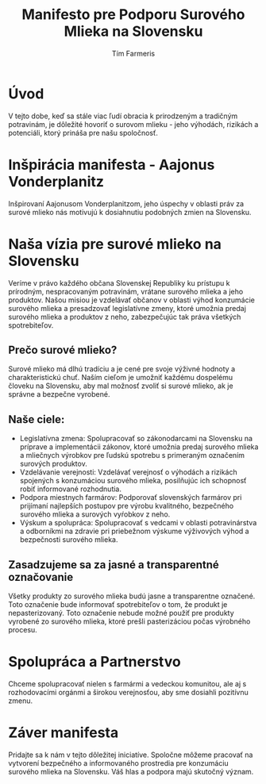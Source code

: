 
#+AUTHOR: Tím Farmeris
#+title: Manifesto pre Podporu Surového Mlieka na Slovensku

* Úvod
V tejto dobe, keď sa stále viac ľudí obracia k prirodzeným a tradičným potravinám, je dôležité hovoriť o surovom mlieku - jeho výhodách, rizikách a potenciáli, ktorý prináša pre našu spoločnosť.

* Inšpirácia manifesta - Aajonus Vonderplanitz
Inšpirovaní Aajonusom Vonderplanitzom, jeho úspechy v oblasti práv za surové mlieko nás motivujú k dosiahnutiu podobných zmien na Slovensku.

* Naša vízia pre surové mlieko na Slovensku
Veríme v právo každého občana Slovenskej Republiky ku prístupu k prírodným, nespracovaným potravinám, vrátane surového mlieka a jeho produktov. Našou misiou je vzdelávať občanov v oblasti výhod konzumácie surového mlieka a presadzovať legislatívne zmeny, ktoré umožnia predaj surového mlieka a produktov z neho, zabezpečujúc tak práva všetkých spotrebiteľov.

** Prečo surové mlieko?
Surové mlieko má dlhú tradíciu a je cené pre svoje výživné hodnoty a charakteristickú chuť. Naším cieľom je umožniť každému dospelému človeku na Slovensku, aby mal možnosť zvoliť si surové mlieko, ak je správne a bezpečne vyrobené.

** Naše ciele:
   - Legislatívna zmena: Spolupracovať so zákonodarcami na Slovensku na príprave a implementácii zákonov, ktoré umožnia predaj surového mlieka a mliečnych výrobkov pre ľudskú spotrebu s primeraným označením surových produktov.
   - Vzdelávanie verejnosti: Vzdelávať verejnosť o výhodách a rizikách spojených s konzumáciou surového mlieka, posilňujúc ich schopnosť robiť informované rozhodnutia.
   - Podpora miestnych farmárov: Podporovať slovenských farmárov pri prijímaní najlepších postupov pre výrobu kvalitného, bezpečného surového mlieka a surových vyŕobkov z neho.
   - Výskum a spolupráca: Spolupracovať s vedcami v oblasti potravinárstva a odborníkmi na zdravie pri priebežnom výskume výživových výhod a bezpečnosti surového mlieka.

** Zasadzujeme sa za jasné a transparentné označovanie
Všetky produkty zo surového mlieka budú jasne a transparentne označené. Toto označenie bude informovať spotrebiteľov o tom, že produkt je nepasterizovaný. Toto označenie nebude možné použiť pre produkty vyrobené zo surového mlieka, ktoré prešli pasterizáciou počas výrobného procesu.

* Spolupráca a Partnerstvo
Chceme spolupracovať nielen s farmármi a vedeckou komunitou, ale aj s rozhodovacími orgánmi a širokou verejnosťou, aby sme dosiahli pozitívnu zmenu.

* Záver manifesta
Pridajte sa k nám v tejto dôležitej iniciatíve. Spoločne môžeme pracovať na vytvorení bezpečného a informovaného prostredia pre konzumáciu surového mlieka na Slovensku. Váš hlas a podpora majú skutočný význam.
